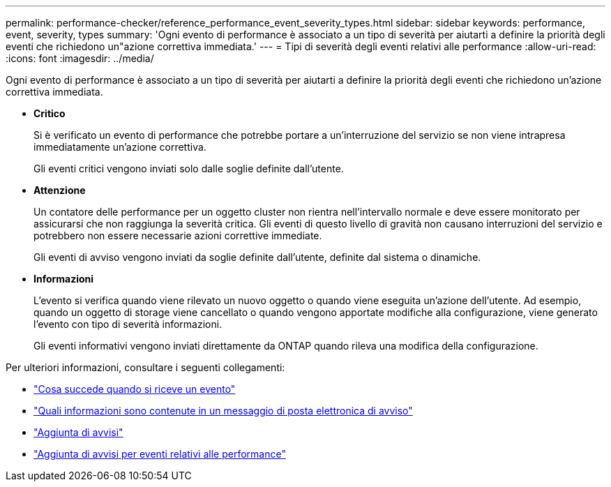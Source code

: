 ---
permalink: performance-checker/reference_performance_event_severity_types.html 
sidebar: sidebar 
keywords: performance, event, severity, types 
summary: 'Ogni evento di performance è associato a un tipo di severità per aiutarti a definire la priorità degli eventi che richiedono un"azione correttiva immediata.' 
---
= Tipi di severità degli eventi relativi alle performance
:allow-uri-read: 
:icons: font
:imagesdir: ../media/


[role="lead"]
Ogni evento di performance è associato a un tipo di severità per aiutarti a definire la priorità degli eventi che richiedono un'azione correttiva immediata.

* *Critico*
+
Si è verificato un evento di performance che potrebbe portare a un'interruzione del servizio se non viene intrapresa immediatamente un'azione correttiva.

+
Gli eventi critici vengono inviati solo dalle soglie definite dall'utente.

* *Attenzione*
+
Un contatore delle performance per un oggetto cluster non rientra nell'intervallo normale e deve essere monitorato per assicurarsi che non raggiunga la severità critica. Gli eventi di questo livello di gravità non causano interruzioni del servizio e potrebbero non essere necessarie azioni correttive immediate.

+
Gli eventi di avviso vengono inviati da soglie definite dall'utente, definite dal sistema o dinamiche.

* *Informazioni*
+
L'evento si verifica quando viene rilevato un nuovo oggetto o quando viene eseguita un'azione dell'utente. Ad esempio, quando un oggetto di storage viene cancellato o quando vengono apportate modifiche alla configurazione, viene generato l'evento con tipo di severità informazioni.

+
Gli eventi informativi vengono inviati direttamente da ONTAP quando rileva una modifica della configurazione.



Per ulteriori informazioni, consultare i seguenti collegamenti:

* link:../events/concept_what_happens_when_an_event_is_received.html["Cosa succede quando si riceve un evento"]
* link:../events/concept_what_information_is_contained_in_an_alert_email.html["Quali informazioni sono contenute in un messaggio di posta elettronica di avviso"]
* link:../events/task_add_alerts.html["Aggiunta di avvisi"]
* link:../events/task_add_alerts_for_performance_events.html["Aggiunta di avvisi per eventi relativi alle performance"]


